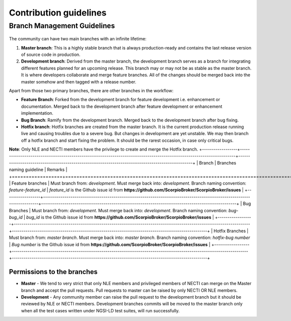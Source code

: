***********************
Contribution guidelines
***********************

Branch Management Guidelines
############################

.. figure:: figures/gitGuideline.jpg

The community can have two main branches with an infinite lifetime:

1.  **Master branch**: This is a highly stable branch that is always
    production-ready and contains the last release version of source
    code in production.
2.  **Development branch**: Derived from the master branch, the
    development branch serves as a branch for integrating different
    features planned for an upcoming release. This branch may or may not
    be as stable as the master branch. It is where developers
    collaborate and merge feature branches. All of the changes should be
    merged back into the master somehow and then tagged with a release
    number.

Apart from those two primary branches, there are other branches in the
workflow:

-   **Feature Branch**: Forked from the development branch for feature
    development i.e. enhancement or documentation. Merged back to the
    development branch after feature development or enhancement
    implementation.
-   **Bug Branch**: Ramify from the development branch. Merged back to
    the development branch after bug fixing.
-   **Hotfix branch**: Hotfix branches are created from the master
    branch. It is the current production release running live and
    causing troubles due to a severe bug. But changes in development are
    yet unstable. We may then branch off a hotfix branch and start
    fixing the problem. It should be the rarest occasion, in case only
    critical bugs.

**Note**: Only NLE and NECTI members have the privilege to create and
merge the Hotfix branch.
+------------------+-------------------------------------------------------------------------------------------------------------------------+----------------------------------------------------------------------------------------------------+
| Branch           | Branches naming guideline                                                                                               | Remarks                                                                                            |
+==================+=========================================================================================================================+====================================================================================================+
| Feature branches | Must branch from: *development*. Must merge back into: *development*. Branch naming convention: *feature-feature_id*    | *feature_id* is the Github issue id from **https://github.com/ScorpioBroker/ScorpioBroker/issues** |
+------------------+-------------------------------------------------------------------------------------------------------------------------+----------------------------------------------------------------------------------------------------+
| Bug Branches     | Must branch from: *development*. Must merge back into: *development*. Branch naming convention: *bug-bug_id*            | *bug_id* is the Github issue id from **https://github.com/ScorpioBroker/ScorpioBroker/issues**     |
+------------------+-------------------------------------------------------------------------------------------------------------------------+----------------------------------------------------------------------------------------------------+
| Hotfix Branches  | Must branch from: *master branch*. Must merge back into: *master branch*. Branch naming convention: *hotfix-bug number* | *Bug number* is the Github issue id from **https://github.com/ScorpioBroker/ScorpioBroker/issues** |
+------------------+-------------------------------------------------------------------------------------------------------------------------+----------------------------------------------------------------------------------------------------+

Permissions to the branches
***************************

-   **Master** - We tend to very strict that only NLE members and
    privileged members of NECTI can merge on the Master branch and
    accept the pull requests. Pull requests to master can be raised by
    only NECTI OR NLE members.
-   **Development** - Any community member can raise the pull request to
    the development branch but it should be reviewed by NLE or NECTI
    members. Development branches commits will be moved to the master
    branch only when all the test cases written under NGSI-LD test
    suites, will run successfully.

